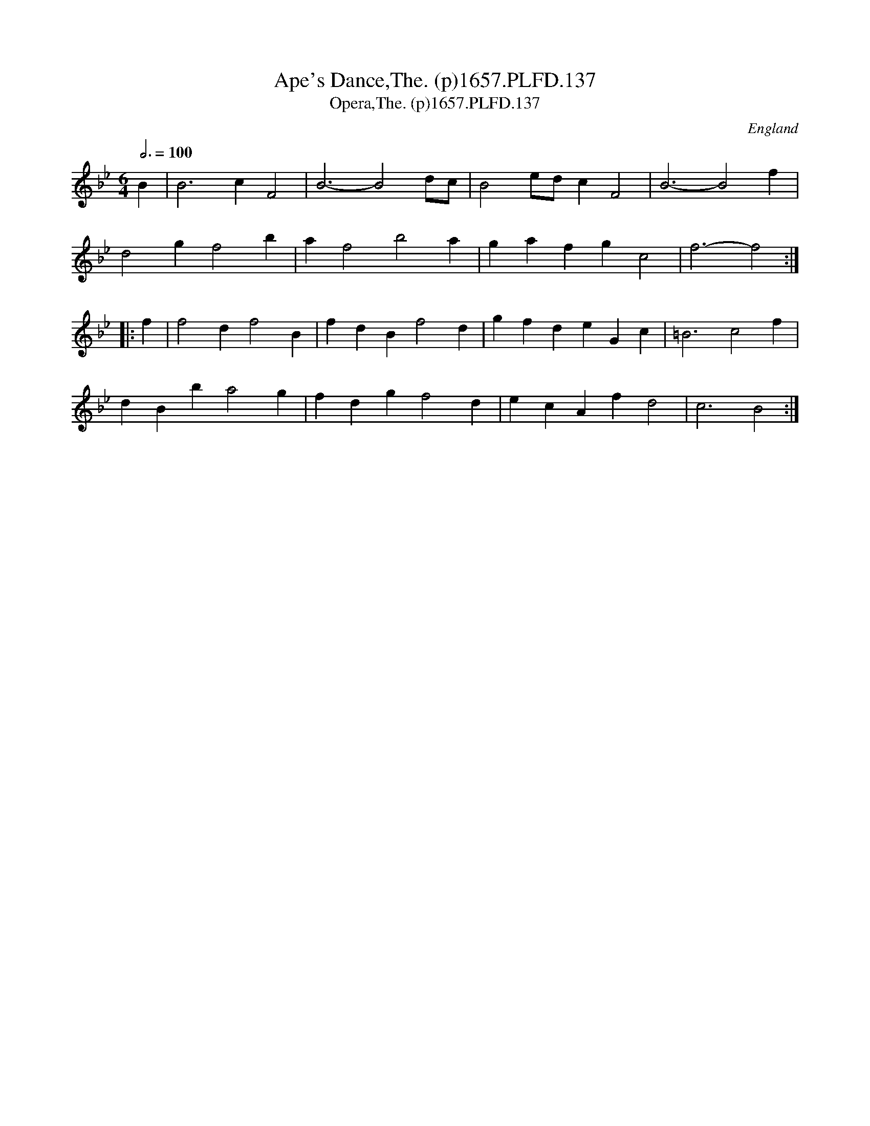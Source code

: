 X:136
T:Ape's Dance,The. (p)1657.PLFD.137
T:Opera,The. (p)1657.PLFD.137
M:6/4
L:1/4
Q:3/4=100
S:Playford, Dancing Master,Supplement to 3rd Ed.,1657
O:England
H:1657.
Z:Chris Partington.
K:Bb
B|B3cF2|B3-B2d/c/|B2e/d/cF2|B3-B2f|
d2gf2b|af2b2a|gafgc2|f3-f2:|
|:f|f2df2B|fdBf2d|gfdeGc|=B3c2f|
dBba2g|fdgf2d|ecAfd2|c3B2:|
